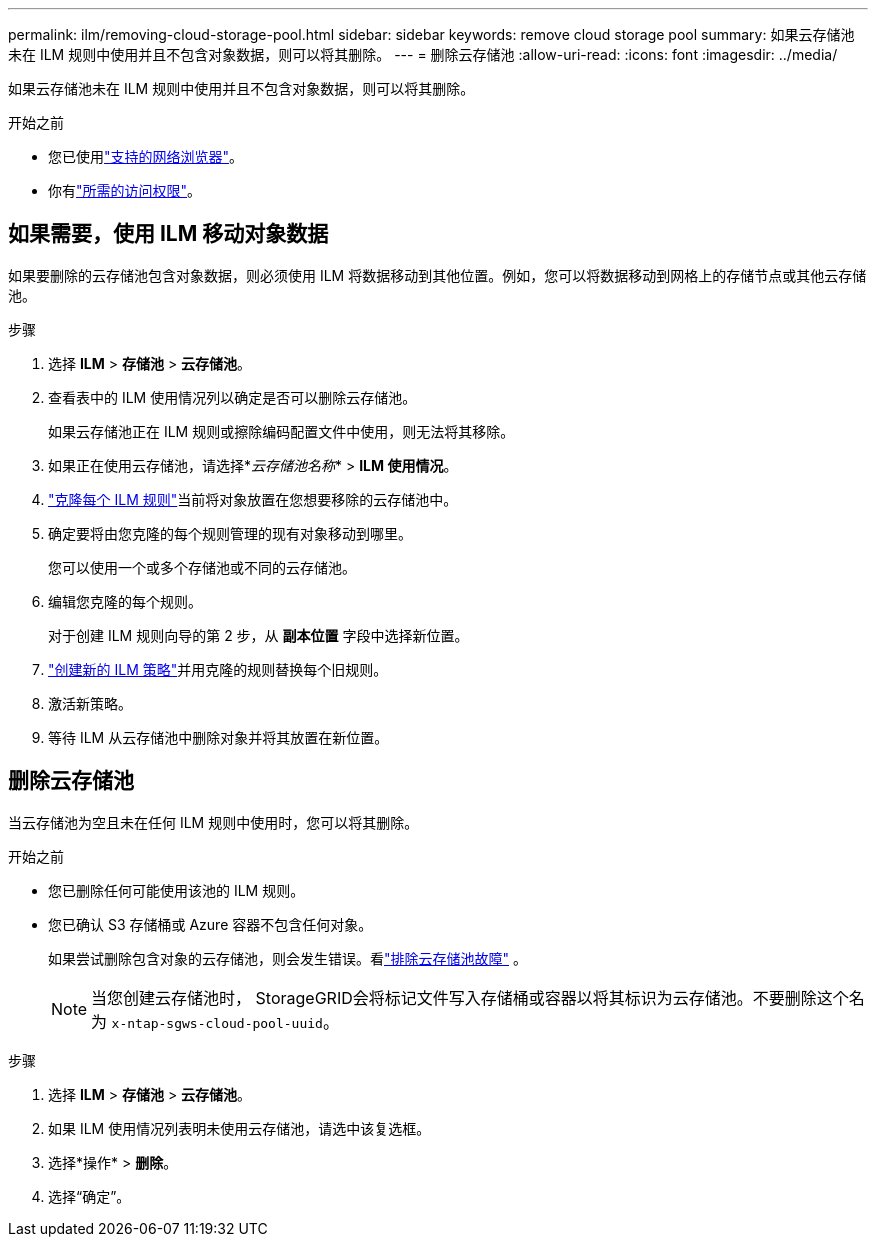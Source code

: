 ---
permalink: ilm/removing-cloud-storage-pool.html 
sidebar: sidebar 
keywords: remove cloud storage pool 
summary: 如果云存储池未在 ILM 规则中使用并且不包含对象数据，则可以将其删除。 
---
= 删除云存储池
:allow-uri-read: 
:icons: font
:imagesdir: ../media/


[role="lead"]
如果云存储池未在 ILM 规则中使用并且不包含对象数据，则可以将其删除。

.开始之前
* 您已使用link:../admin/web-browser-requirements.html["支持的网络浏览器"]。
* 你有link:../admin/admin-group-permissions.html["所需的访问权限"]。




== 如果需要，使用 ILM 移动对象数据

如果要删除的云存储池包含对象数据，则必须使用 ILM 将数据移动到其他位置。例如，您可以将数据移动到网格上的存储节点或其他云存储池。

.步骤
. 选择 *ILM* > *存储池* > *云存储池*。
. 查看表中的 ILM 使用情况列以确定是否可以删除云存储池。
+
如果云存储池正在 ILM 规则或擦除编码配置文件中使用，则无法将其移除。

. 如果正在使用云存储池，请选择*_云存储池名称_* > *ILM 使用情况*。
. link:working-with-ilm-rules-and-ilm-policies.html["克隆每个 ILM 规则"]当前将对象放置在您想要移除的云存储池中。
. 确定要将由您克隆的每个规则管理的现有对象移动到哪里。
+
您可以使用一个或多个存储池或不同的云存储池。

. 编辑您克隆的每个规则。
+
对于创建 ILM 规则向导的第 2 步，从 *副本位置* 字段中选择新位置。

. link:creating-ilm-policy.html["创建新的 ILM 策略"]并用克隆的规则替换每个旧规则。
. 激活新策略。
. 等待 ILM 从云存储池中删除对象并将其放置在新位置。




== 删除云存储池

当云存储池为空且未在任何 ILM 规则中使用时，您可以将其删除。

.开始之前
* 您已删除任何可能使用该池的 ILM 规则。
* 您已确认 S3 存储桶或 Azure 容器不包含任何对象。
+
如果尝试删除包含对象的云存储池，则会发生错误。看link:troubleshooting-cloud-storage-pools.html["排除云存储池故障"] 。

+

NOTE: 当您创建云存储池时， StorageGRID会将标记文件写入存储桶或容器以将其标识为云存储池。不要删除这个名为 `x-ntap-sgws-cloud-pool-uuid`。



.步骤
. 选择 *ILM* > *存储池* > *云存储池*。
. 如果 ILM 使用情况列表明未使用云存储池，请选中该复选框。
. 选择*操作* > *删除*。
. 选择“确定”。

